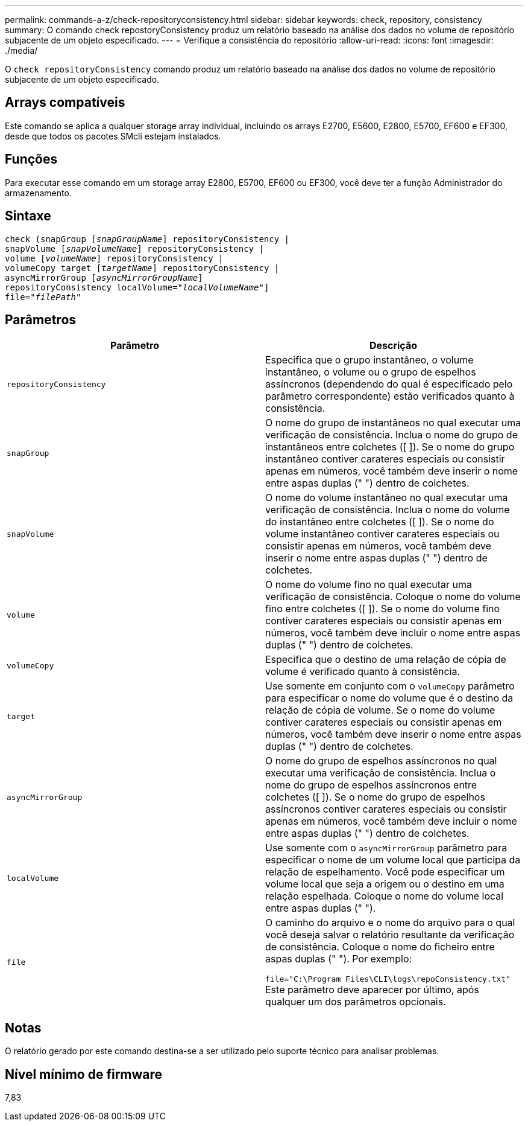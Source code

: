 ---
permalink: commands-a-z/check-repositoryconsistency.html 
sidebar: sidebar 
keywords: check, repository, consistency 
summary: O comando check repostoryConsistency produz um relatório baseado na análise dos dados no volume de repositório subjacente de um objeto especificado. 
---
= Verifique a consistência do repositório
:allow-uri-read: 
:icons: font
:imagesdir: ./media/


[role="lead"]
O `check repositoryConsistency` comando produz um relatório baseado na análise dos dados no volume de repositório subjacente de um objeto especificado.



== Arrays compatíveis

Este comando se aplica a qualquer storage array individual, incluindo os arrays E2700, E5600, E2800, E5700, EF600 e EF300, desde que todos os pacotes SMcli estejam instalados.



== Funções

Para executar esse comando em um storage array E2800, E5700, EF600 ou EF300, você deve ter a função Administrador do armazenamento.



== Sintaxe

[listing, subs="+macros"]
----
check (snapGroup pass:quotes[[_snapGroupName_]] repositoryConsistency |
snapVolume pass:quotes[[_snapVolumeName_]] repositoryConsistency |
volume pass:quotes[[_volumeName_]] repositoryConsistency |
volumeCopy target pass:quotes[[_targetName_]] repositoryConsistency |
asyncMirrorGroup pass:quotes[[_asyncMirrorGroupName_]]
repositoryConsistency localVolume=pass:quotes[_"localVolumeName"_]]
file=pass:quotes[_"filePath"_]
----


== Parâmetros

|===
| Parâmetro | Descrição 


 a| 
`repositoryConsistency`
 a| 
Especifica que o grupo instantâneo, o volume instantâneo, o volume ou o grupo de espelhos assíncronos (dependendo do qual é especificado pelo parâmetro correspondente) estão verificados quanto à consistência.



 a| 
`snapGroup`
 a| 
O nome do grupo de instantâneos no qual executar uma verificação de consistência. Inclua o nome do grupo de instantâneos entre colchetes ([ ]). Se o nome do grupo instantâneo contiver carateres especiais ou consistir apenas em números, você também deve inserir o nome entre aspas duplas (" ") dentro de colchetes.



 a| 
`snapVolume`
 a| 
O nome do volume instantâneo no qual executar uma verificação de consistência. Inclua o nome do volume do instantâneo entre colchetes ([ ]). Se o nome do volume instantâneo contiver carateres especiais ou consistir apenas em números, você também deve inserir o nome entre aspas duplas (" ") dentro de colchetes.



 a| 
`volume`
 a| 
O nome do volume fino no qual executar uma verificação de consistência. Coloque o nome do volume fino entre colchetes ([ ]). Se o nome do volume fino contiver carateres especiais ou consistir apenas em números, você também deve incluir o nome entre aspas duplas (" ") dentro de colchetes.



 a| 
`volumeCopy`
 a| 
Especifica que o destino de uma relação de cópia de volume é verificado quanto à consistência.



 a| 
`target`
 a| 
Use somente em conjunto com o `volumeCopy` parâmetro para especificar o nome do volume que é o destino da relação de cópia de volume. Se o nome do volume contiver carateres especiais ou consistir apenas em números, você também deve inserir o nome entre aspas duplas (" ") dentro de colchetes.



 a| 
`asyncMirrorGroup`
 a| 
O nome do grupo de espelhos assíncronos no qual executar uma verificação de consistência. Inclua o nome do grupo de espelhos assíncronos entre colchetes ([ ]). Se o nome do grupo de espelhos assíncronos contiver carateres especiais ou consistir apenas em números, você também deve incluir o nome entre aspas duplas (" ") dentro de colchetes.



 a| 
`localVolume`
 a| 
Use somente com o `asyncMirrorGroup` parâmetro para especificar o nome de um volume local que participa da relação de espelhamento. Você pode especificar um volume local que seja a origem ou o destino em uma relação espelhada. Coloque o nome do volume local entre aspas duplas (" ").



 a| 
`file`
 a| 
O caminho do arquivo e o nome do arquivo para o qual você deseja salvar o relatório resultante da verificação de consistência. Coloque o nome do ficheiro entre aspas duplas (" "). Por exemplo:

`file="C:\Program Files\CLI\logs\repoConsistency.txt"` Este parâmetro deve aparecer por último, após qualquer um dos parâmetros opcionais.

|===


== Notas

O relatório gerado por este comando destina-se a ser utilizado pelo suporte técnico para analisar problemas.



== Nível mínimo de firmware

7,83
